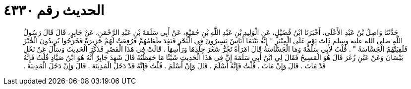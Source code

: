 
= الحديث رقم ٤٣٣٠

[quote.hadith]
حَدَّثَنَا وَاصِلُ بْنُ عَبْدِ الأَعْلَى، أَخْبَرَنَا ابْنُ فُضَيْلٍ، عَنِ الْوَلِيدِ بْنِ عَبْدِ اللَّهِ بْنِ جُمَيْعٍ، عَنْ أَبِي سَلَمَةَ بْنِ عَبْدِ الرَّحْمَنِ، عَنْ جَابِرٍ، قَالَ قَالَ رَسُولُ اللَّهِ صلى الله عليه وسلم ذَاتَ يَوْمٍ عَلَى الْمِنْبَرِ ‏"‏ إِنَّهُ بَيْنَمَا أُنَاسٌ يَسِيرُونَ فِي الْبَحْرِ فَنَفِدَ طَعَامُهُمْ فَرُفِعَتْ لَهُمْ جَزِيرَةٌ فَخَرَجُوا يُرِيدُونَ الْخُبْزَ فَلَقِيَتْهُمُ الْجَسَّاسَةُ ‏"‏ ‏.‏ قُلْتُ لأَبِي سَلَمَةَ وَمَا الْجَسَّاسَةُ قَالَ امْرَأَةٌ تَجُرُّ شَعْرَ جِلْدِهَا وَرَأْسِهَا ‏.‏ قَالَتْ فِي هَذَا الْقَصْرِ فَذَكَرَ الْحَدِيثَ وَسَأَلَ عَنْ نَخْلِ بَيْسَانَ وَعَنْ عَيْنِ زُغَرَ قَالَ هُوَ الْمَسِيحُ فَقَالَ لِي ابْنُ أَبِي سَلَمَةَ إِنَّ فِي هَذَا الْحَدِيثِ شَيْئًا مَا حَفِظْتُهُ قَالَ شَهِدَ جَابِرٌ أَنَّهُ هُوَ ابْنُ صَيَّادٍ قُلْتُ فَإِنَّهُ قَدْ مَاتَ ‏.‏ قَالَ وَإِنْ مَاتَ ‏.‏ قُلْتُ فَإِنَّهُ أَسْلَمَ ‏.‏ قَالَ وَإِنْ أَسْلَمَ ‏.‏ قُلْتُ فَإِنَّهُ قَدْ دَخَلَ الْمَدِينَةَ ‏.‏ قَالَ وَإِنْ دَخَلَ الْمَدِينَةَ ‏.‏